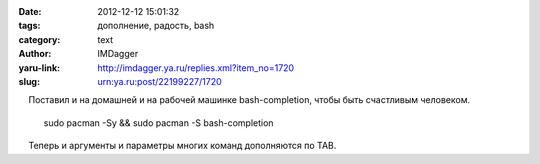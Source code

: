 

:date: 2012-12-12 15:01:32
:tags: дополнение, радость, bash
:category: text
:author: IMDagger
:yaru-link: http://imdagger.ya.ru/replies.xml?item_no=1720
:slug: urn:ya.ru:post/22199227/1720

    Поставил и на домашней и на рабочей машинке bash-completion, чтобы
быть счастливым человеком.

 

    sudo pacman -Sy && sudo pacman -S bash-completion

 

    Теперь и аргументы и параметры многих команд дополняются по TAB.

